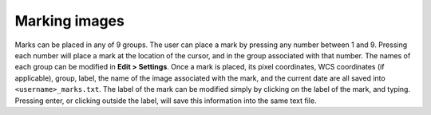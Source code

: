 Marking images
======================

Marks can be placed in any of 9 groups. The user can place a mark by pressing any number between 1 and 9. Pressing each number will place a mark at the location of the cursor, and in the group associated with that number. The names of each group can be modified in **Edit > Settings**. Once a mark is placed, its pixel coordinates, WCS coordinates (if applicable), group, label, the name of the image associated with the mark, and the current date are all saved into ``<username>_marks.txt``. The label of the mark can be modified simply by clicking on the label of the mark, and typing. Pressing enter, or clicking outside the label, will save this information into the same text file.